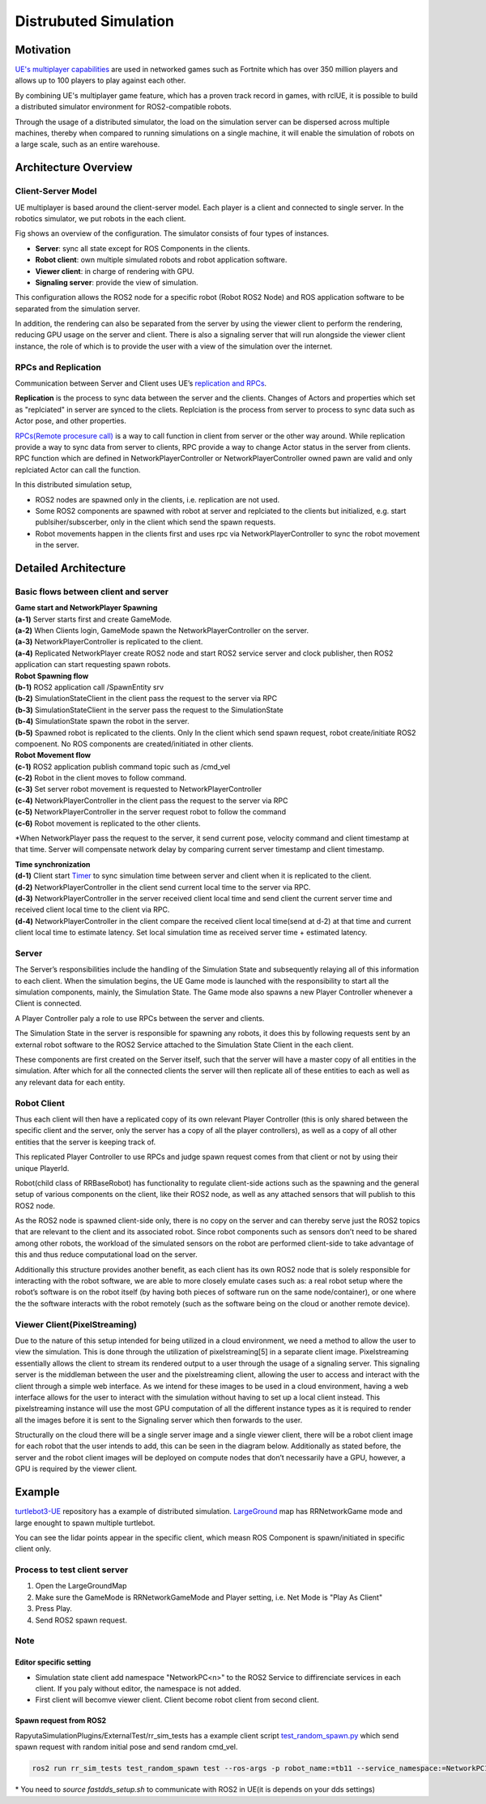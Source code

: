 ======================
Distrubuted Simulation
======================

******************************
Motivation
******************************

`UE's multiplayer capabilities <https://docs.unrealengine.com/4.27/en-US/InteractiveExperiences/Networking/>`_ 
are used in networked games such as Fortnite which has over 350 million players and allows up to 100 players to play against each other.

By combining UE's multiplayer game feature, which has a proven track record in games, with rclUE, 
it is possible to build a distributed simulator environment for ROS2-compatible robots.

Through the usage of  a distributed simulator, the load on the simulation server can be dispersed across multiple machines, 
thereby when compared to running simulations on a single machine, it will enable the simulation of robots on a large scale, 
such as an entire warehouse.


******************************
Architecture Overview
******************************

Client-Server Model
===========================

UE multiplayer is based around the client-server model. Each player is a client and connected to single server.
In the robotics simulator, we put robots in the each client. 

.. image:: images/overview_of_UE_distributed_simulation.png

Fig shows an overview of the configuration. 
The simulator consists of four types of instances. 

- **Server**: sync all state except for ROS Components in the clients.
- **Robot client**: own multiple simulated robots and robot application software.
- **Viewer client**: in charge of rendering with GPU.
- **Signaling server**: provide the view of simulation.

This configuration allows the ROS2 node for a specific robot (Robot ROS2 Node) and ROS application software 
to be separated from the simulation server. 

In addition, the rendering can also be separated from the server by using the viewer client to perform 
the rendering, reducing GPU usage on the server and client. 
There is also a signaling server that will run alongside the viewer client instance, 
the role of which is to provide the user with a view of the simulation over the internet. 

RPCs and Replication
===========================

Communication between Server and Client uses UE’s `replication and RPCs <https://docs.unrealengine.com/4.27/en-US/InteractiveExperiences/Networking/Actors/>`_.

**Replication** is the process to sync data between the server and the clients. Changes of Actors and properties which set as "replciated" in server are synced to the cliets.
Replciation is the process from server to process to sync data such as Actor pose, and other properties.

`RPCs(Remote procesure call) <https://docs.unrealengine.com/4.26/en-US/InteractiveExperiences/Networking/Actors/RPCs/>`_
is a way to call function in client from server or the other way around. While replication provide a way to sync data from server to clients, 
RPC provide a way to change Actor status in the server from clients.
RPC function which are defined in NetworkPlayerController or NetworkPlayerController owned pawn are valid and only replciated Actor can call the function.

In this distributed simulation setup, 

- ROS2 nodes are spawned only in the clients, i.e. replication are not used.
- Some ROS2 components are spawned with robot at server and replciated to the clients but initialized, e.g. start publsiher/subscerber, only in the client which send the spawn requests.
- Robot movements happen in the clients first and uses rpc via NetworkPlayerController to sync the robot movement in the server.


******************************
Detailed Architecture
******************************

Basic flows between client and server
=====================================

.. image:: images/details_of_UE_distributed_simulation.png


| **Game start and NetworkPlayer Spawning**
| **(a-1)** Server starts first and create GameMode.
| **(a-2)** When Clients login, GameMode spawn the NetworkPlayerController on the server.
| **(a-3)** NetworkPlayerController is replicated to the client.
| **(a-4)** Replicated NetworkPlayer create ROS2 node and start ROS2 service server and clock publisher, then ROS2 application can start requesting spawn robots.


| **Robot Spawning flow**
| **(b-1)** ROS2 application call /SpawnEntity srv
| **(b-2)** SimulationStateClient in the client pass the request to the server via RPC
| **(b-3)** SimulationStateClient in the server pass the request to the SimulationState
| **(b-4)** SimulationState spawn the robot in the server.
| **(b-5)** Spawned robot is replicated to the clients. Only In the client which send spawn request, robot create/initiate ROS2 compoenent. No ROS components are created/initiated in other clients.


| **Robot Movement flow**
| **(c-1)** ROS2 application publish command topic such as /cmd_vel
| **(c-2)** Robot in the client moves to follow command.
| **(c-3)** Set server robot movement is requested to NetworkPlayerController
| **(c-4)** NetworkPlayerController in the client pass the request to the server via RPC
| **(c-5)** NetworkPlayerController in the server request robot to follow the command 
| **(c-6)** Robot movement is replicated to the other clients.

*When NetworkPlayer pass the request to the server, it send current pose, 
velocity command and client timestamp at that time. 
Server will compensate network delay by comparing current server timestamp and client timestamp.


| **Time synchronization**
| **(d-1)** Client start `Timer <https://docs.unrealengine.com/4.27/en-US/ProgrammingAndScripting/ProgrammingWithCPP/UnrealArchitecture/Timers/>`_ to sync simulation time between server and client when it is replicated to the client.
| **(d-2)** NetworkPlayerController in the client send current local time to the server via RPC.
| **(d-3)** NetworkPlayerController in the server received client local time and send client the current server time and received client local time to the client via RPC.
| **(d-4)** NetworkPlayerController in the client compare the received client local time(send at d-2) at that time and current client local time to estimate latency. Set local simulation time as received server time + estimated latency.

Server
===========================

The Server’s responsibilities include the handling of the Simulation State and subsequently relaying 
all of this information to each client. When the simulation begins, 
the UE Game mode is launched with the responsibility to  start all the simulation components, mainly, the Simulation State.
The Game mode also spawns a new Player Controller whenever a Client is connected. 

A Player Controller paly a role to use RPCs between the server and clients.

The Simulation State in the server is responsible for spawning any robots, 
it does this by following requests sent by an external robot software 
to the ROS2 Service attached to the Simulation State Client in the each client. 

These components are first created on the Server itself, such that the server will have a master copy of all entities in the 
simulation. After which for all the connected clients the server will then replicate all 
of these entities to each as well as any relevant data for each entity.

Robot Client
===========================

Thus each client will then have a replicated copy of its own relevant Player Controller 
(this is only shared between the specific client and the server, 
only the server has a copy of all the player controllers), 
as well as a copy of all other entities that the server is keeping track of. 

This replicated Player Controller to use RPCs and judge spawn request comes from that client or not by using their unique PlayerId. 

Robot(child class of RRBaseRobot) has functionality to regulate client-side actions such 
as the spawning and the general setup of various components on the client, 
like their ROS2 node, as well as any attached sensors that will publish to this ROS2 node. 

As the ROS2 node is spawned client-side only, there is no copy on the server and can thereby 
serve just the ROS2 topics that are relevant to the client and its associated robot. 
Since robot components such as sensors don’t need to be shared among other robots, 
the workload of the simulated sensors on the robot are performed client-side to 
take advantage of this and thus reduce computational load on the server. 

Additionally this structure provides another benefit, 
as each client has its own ROS2 node that is solely responsible for interacting 
with the robot software, we are able to more closely emulate cases such as: 
a real robot setup where the robot’s software is on the robot itself 
(by having both pieces of software run on the same node/container), 
or one where the the software interacts with the robot remotely 
(such as the software being on the cloud or another remote device). 

Viewer Client(PixelStreaming)
=============================

Due to the nature of this setup intended for being utilized in a cloud environment,
we need a method to allow the user to view the simulation. 
This is done through the utilization of pixelstreaming[5] in a separate client image. 
Pixelstreaming essentially allows the client to stream its rendered output to a user through 
the usage of a signaling server. This signaling server is the middleman 
between the user and the pixelstreaming client, 
allowing the user to access and interact with the client through a simple web interface. 
As we intend for these images to be used in a cloud environment, 
having a web interface allows for the user to interact with the simulation without 
having to set up a local client instead. 
This pixelstreaming instance will use the most GPU computation of all the different instance 
types as it is required to render all the images before it is sent to 
the Signaling server which then forwards to the user.

Structurally on the cloud there will be a single server image and a single viewer client, 
there will be a robot client image for each robot that the user intends to add, 
this can be seen in the diagram below. 
Additionally as stated before, the server and the robot client images will be deployed on 
compute nodes that don’t necessarily have a GPU, however, a GPU is required by the viewer client. 


******************************
Example
******************************
`turtlebot3-UE <https://github.com/rapyuta-robotics/turtlebot3-UE>`_ repository has a example of distributed simulation.
`LargeGround <https://github.com/rapyuta-robotics/turtlebot3-UE/blob/devel/Content/Maps/LargeGround.umap>`_ map
has RRNetworkGame mode and large enought to spawn multiple turtlebot.


.. video:: _static/videos/tb3_distributed_simulation.mp4
   :width: 500
   :height: 300

You can see the lidar points appear in the specific client, which measn ROS Component is spawn/initiated in specific client only.


Process to test client server
=============================
1. Open the LargeGroundMap
2. Make sure the GameMode is RRNetworkGameMode and Player setting, i.e. Net Mode is "Play As Client"
3. Press Play.
4. Send ROS2 spawn request. 

.. image:: images/multiplayer_editor_setting.png

Note
=====

Editor specific setting
^^^^^^^^^^^^^^^^^^^^^^^
- Simulation state client add namespace "NetworkPC<n>" to the ROS2 Service to diffirenciate services in each client. If you paly without editor, the namespace is not added.
- First client will becomve viewer client. Client become robot client from second client. 


Spawn request from ROS2
^^^^^^^^^^^^^^^^^^^^^^^
RapyutaSimulationPlugins/ExternalTest/rr_sim_tests has a example client script 
`test_random_spawn.py <https://github.com/rapyuta-robotics/RapyutaSimulationPlugins/blob/03b8be7cc3c9659205f6b14c88d3e6bef7d3bba2/ExternalTest/rr_sim_tests/rr_sim_tests/test_random_spawn.py>`_
which send spawn request with random initial pose and send random cmd_vel.

.. code-block:: bash
    
    ros2 run rr_sim_tests test_random_spawn test --ros-args -p robot_name:=tb11 --service_namespace:=NetworkPC1

| \* You need to `source fastdds_setup.sh` to communicate with ROS2 in UE(it is depends on your dds settings)
